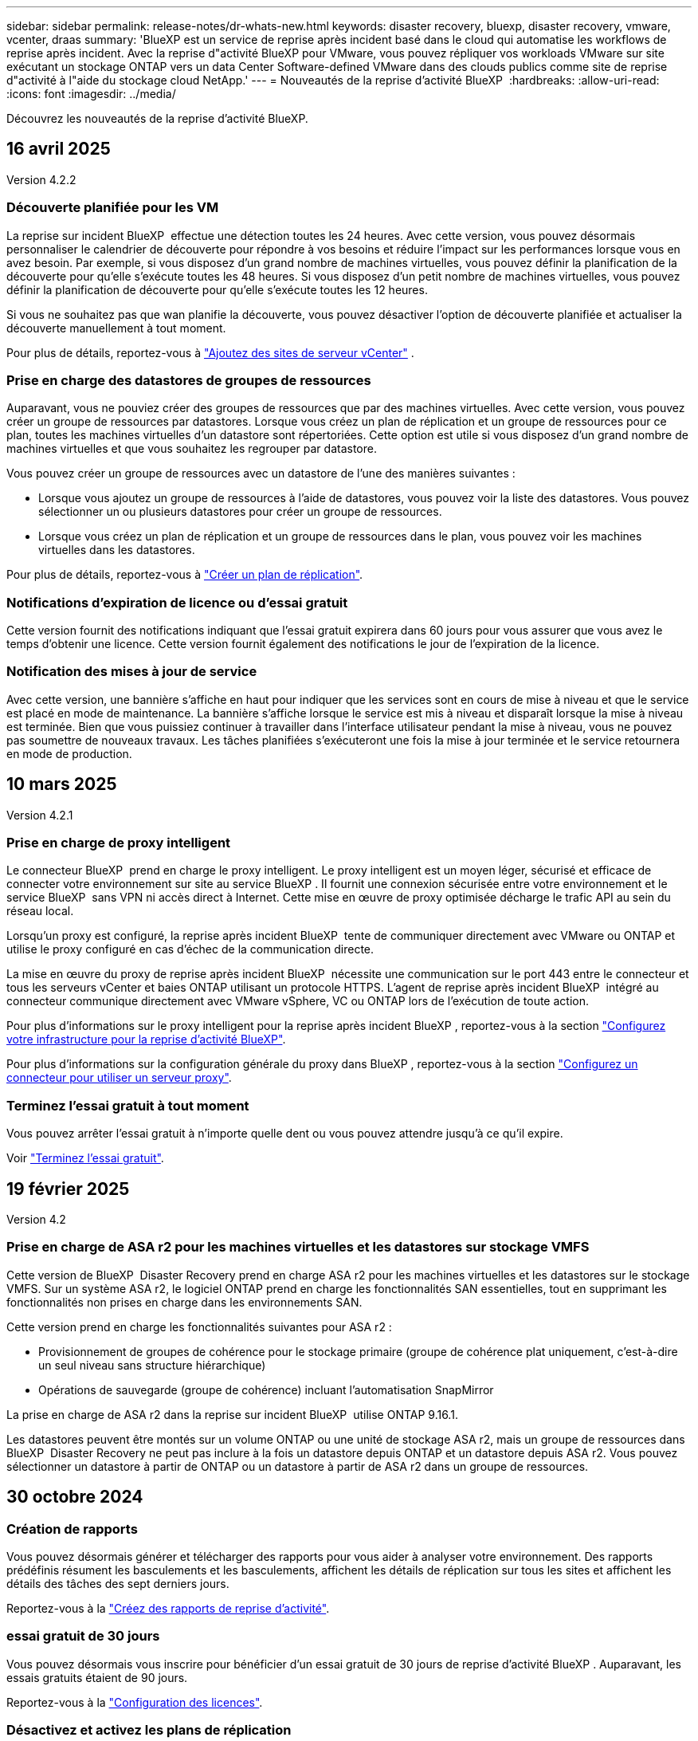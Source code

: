 ---
sidebar: sidebar 
permalink: release-notes/dr-whats-new.html 
keywords: disaster recovery, bluexp, disaster recovery, vmware, vcenter, draas 
summary: 'BlueXP est un service de reprise après incident basé dans le cloud qui automatise les workflows de reprise après incident. Avec la reprise d"activité BlueXP pour VMware, vous pouvez répliquer vos workloads VMware sur site exécutant un stockage ONTAP vers un data Center Software-defined VMware dans des clouds publics comme site de reprise d"activité à l"aide du stockage cloud NetApp.' 
---
= Nouveautés de la reprise d'activité BlueXP 
:hardbreaks:
:allow-uri-read: 
:icons: font
:imagesdir: ../media/


[role="lead"]
Découvrez les nouveautés de la reprise d'activité BlueXP.



== 16 avril 2025

Version 4.2.2



=== Découverte planifiée pour les VM

La reprise sur incident BlueXP  effectue une détection toutes les 24 heures. Avec cette version, vous pouvez désormais personnaliser le calendrier de découverte pour répondre à vos besoins et réduire l'impact sur les performances lorsque vous en avez besoin. Par exemple, si vous disposez d'un grand nombre de machines virtuelles, vous pouvez définir la planification de la découverte pour qu'elle s'exécute toutes les 48 heures. Si vous disposez d'un petit nombre de machines virtuelles, vous pouvez définir la planification de découverte pour qu'elle s'exécute toutes les 12 heures.

Si vous ne souhaitez pas que wan planifie la découverte, vous pouvez désactiver l'option de découverte planifiée et actualiser la découverte manuellement à tout moment.

Pour plus de détails, reportez-vous à https://docs.netapp.com/us-en/bluexp-disaster-recovery/use/sites-add.html["Ajoutez des sites de serveur vCenter"] .



=== Prise en charge des datastores de groupes de ressources

Auparavant, vous ne pouviez créer des groupes de ressources que par des machines virtuelles. Avec cette version, vous pouvez créer un groupe de ressources par datastores. Lorsque vous créez un plan de réplication et un groupe de ressources pour ce plan, toutes les machines virtuelles d'un datastore sont répertoriées. Cette option est utile si vous disposez d'un grand nombre de machines virtuelles et que vous souhaitez les regrouper par datastore.

Vous pouvez créer un groupe de ressources avec un datastore de l'une des manières suivantes :

* Lorsque vous ajoutez un groupe de ressources à l'aide de datastores, vous pouvez voir la liste des datastores. Vous pouvez sélectionner un ou plusieurs datastores pour créer un groupe de ressources.
* Lorsque vous créez un plan de réplication et un groupe de ressources dans le plan, vous pouvez voir les machines virtuelles dans les datastores.


Pour plus de détails, reportez-vous à https://docs.netapp.com/us-en/bluexp-disaster-recovery/use/drplan-create.html["Créer un plan de réplication"].



=== Notifications d'expiration de licence ou d'essai gratuit

Cette version fournit des notifications indiquant que l'essai gratuit expirera dans 60 jours pour vous assurer que vous avez le temps d'obtenir une licence. Cette version fournit également des notifications le jour de l'expiration de la licence.



=== Notification des mises à jour de service

Avec cette version, une bannière s'affiche en haut pour indiquer que les services sont en cours de mise à niveau et que le service est placé en mode de maintenance. La bannière s'affiche lorsque le service est mis à niveau et disparaît lorsque la mise à niveau est terminée. Bien que vous puissiez continuer à travailler dans l'interface utilisateur pendant la mise à niveau, vous ne pouvez pas soumettre de nouveaux travaux. Les tâches planifiées s'exécuteront une fois la mise à jour terminée et le service retournera en mode de production.



== 10 mars 2025

Version 4.2.1



=== Prise en charge de proxy intelligent

Le connecteur BlueXP  prend en charge le proxy intelligent. Le proxy intelligent est un moyen léger, sécurisé et efficace de connecter votre environnement sur site au service BlueXP . Il fournit une connexion sécurisée entre votre environnement et le service BlueXP  sans VPN ni accès direct à Internet. Cette mise en œuvre de proxy optimisée décharge le trafic API au sein du réseau local.

Lorsqu'un proxy est configuré, la reprise après incident BlueXP  tente de communiquer directement avec VMware ou ONTAP et utilise le proxy configuré en cas d'échec de la communication directe.

La mise en œuvre du proxy de reprise après incident BlueXP  nécessite une communication sur le port 443 entre le connecteur et tous les serveurs vCenter et baies ONTAP utilisant un protocole HTTPS. L'agent de reprise après incident BlueXP  intégré au connecteur communique directement avec VMware vSphere, VC ou ONTAP lors de l'exécution de toute action.

Pour plus d'informations sur le proxy intelligent pour la reprise après incident BlueXP , reportez-vous à la section https://docs.netapp.com/us-en/bluexp-disaster-recovery/get-started/dr-setup.html["Configurez votre infrastructure pour la reprise d'activité BlueXP"].

Pour plus d'informations sur la configuration générale du proxy dans BlueXP , reportez-vous à la section https://docs.netapp.com/us-en/bluexp-setup-admin/task-configuring-proxy.html["Configurez un connecteur pour utiliser un serveur proxy"^].



=== Terminez l'essai gratuit à tout moment

Vous pouvez arrêter l'essai gratuit à n'importe quelle dent ou vous pouvez attendre jusqu'à ce qu'il expire.

Voir https://docs.netapp.com/us-en/bluexp-disaster-recovery/get-started/dr-licensing.html#end-the-free-trial["Terminez l'essai gratuit"].



== 19 février 2025

Version 4.2



=== Prise en charge de ASA r2 pour les machines virtuelles et les datastores sur stockage VMFS

Cette version de BlueXP  Disaster Recovery prend en charge ASA r2 pour les machines virtuelles et les datastores sur le stockage VMFS. Sur un système ASA r2, le logiciel ONTAP prend en charge les fonctionnalités SAN essentielles, tout en supprimant les fonctionnalités non prises en charge dans les environnements SAN.

Cette version prend en charge les fonctionnalités suivantes pour ASA r2 :

* Provisionnement de groupes de cohérence pour le stockage primaire (groupe de cohérence plat uniquement, c'est-à-dire un seul niveau sans structure hiérarchique)
* Opérations de sauvegarde (groupe de cohérence) incluant l'automatisation SnapMirror


La prise en charge de ASA r2 dans la reprise sur incident BlueXP  utilise ONTAP 9.16.1.

Les datastores peuvent être montés sur un volume ONTAP ou une unité de stockage ASA r2, mais un groupe de ressources dans BlueXP  Disaster Recovery ne peut pas inclure à la fois un datastore depuis ONTAP et un datastore depuis ASA r2. Vous pouvez sélectionner un datastore à partir de ONTAP ou un datastore à partir de ASA r2 dans un groupe de ressources.



== 30 octobre 2024



=== Création de rapports

Vous pouvez désormais générer et télécharger des rapports pour vous aider à analyser votre environnement. Des rapports prédéfinis résument les basculements et les basculements, affichent les détails de réplication sur tous les sites et affichent les détails des tâches des sept derniers jours.

Reportez-vous à la https://docs.netapp.com/us-en/bluexp-disaster-recovery/use/reports.html["Créez des rapports de reprise d'activité"].



=== essai gratuit de 30 jours

Vous pouvez désormais vous inscrire pour bénéficier d'un essai gratuit de 30 jours de reprise d'activité BlueXP . Auparavant, les essais gratuits étaient de 90 jours.

Reportez-vous à la https://docs.netapp.com/us-en/bluexp-disaster-recovery/get-started/dr-licensing.html["Configuration des licences"].



=== Désactivez et activez les plans de réplication

Une version précédente incluait des mises à jour de la structure de planification des tests de basculement, qui devait prendre en charge les planifications quotidiennes et hebdomadaires. Cette mise à jour exige que vous désactiviez et réactiviez tous les plans de réplication existants afin de pouvoir utiliser les nouveaux programmes de tests de basculement quotidiens et hebdomadaires. Il s'agit d'une exigence ponctuelle.

Voici comment :

. Dans le menu supérieur, sélectionnez *plans de réplication*.
. Sélectionnez un plan et sélectionnez l'icône actions pour afficher le menu déroulant.
. Sélectionnez *Désactiver*.
. Après quelques minutes, sélectionnez *Activer*.




=== Mappage de dossiers

Lorsque vous créez un plan de réplication et que vous mappez des ressources de calcul, vous pouvez désormais mapper des dossiers de sorte que les machines virtuelles soient restaurées dans un dossier que vous spécifiez pour le centre de données, le cluster et l'hôte.

Pour plus de détails, reportez-vous à https://docs.netapp.com/us-en/bluexp-disaster-recovery/use/drplan-create.html["Créer un plan de réplication"].



=== Détails sur les machines virtuelles disponibles pour le basculement, la restauration et le basculement de test

Lorsqu'une panne se produit et que vous démarrez un basculement, effectuez un retour arrière ou testez le basculement, vous pouvez désormais afficher les détails des machines virtuelles et identifier celles qui n'ont pas redémarré.

Reportez-vous à la https://docs.netapp.com/us-en/bluexp-disaster-recovery/use/failover.html["Basculement des applications vers un site distant"].



=== Délai de démarrage de la machine virtuelle avec séquence de démarrage ordonnée

Lorsque vous créez un plan de réplication, vous pouvez maintenant définir un délai de démarrage pour chaque machine virtuelle du plan. Cela vous permet de définir une séquence pour que les machines virtuelles commencent à s'assurer que toutes vos machines virtuelles prioritaires sont en cours d'exécution avant que les machines virtuelles prioritaires suivantes ne soient démarrées.

Pour plus de détails, reportez-vous à https://docs.netapp.com/us-en/bluexp-disaster-recovery/use/drplan-create.html["Créer un plan de réplication"].



=== Informations sur le système d'exploitation des machines virtuelles

Lorsque vous créez un plan de réplication, vous pouvez maintenant voir le système d'exploitation pour chaque machine virtuelle du plan. Ceci est utile pour décider comment regrouper des machines virtuelles dans un groupe de ressources.

Pour plus de détails, reportez-vous à https://docs.netapp.com/us-en/bluexp-disaster-recovery/use/drplan-create.html["Créer un plan de réplication"].



=== Alias de nom de VM

Lorsque vous créez un plan de réplication, vous pouvez à présent ajouter un préfixe et un suffixe aux noms des machines virtuelles sur le SIT de reprise après incident. Cela vous permet d'utiliser un nom plus descriptif pour les VM du plan.

Pour plus de détails, reportez-vous à https://docs.netapp.com/us-en/bluexp-disaster-recovery/use/drplan-create.html["Créer un plan de réplication"].



=== Nettoyez les anciens snapshots

Vous pouvez supprimer tous les snapshots qui ne sont plus nécessaires au-delà du nombre de conservation spécifié. Les snapshots peuvent s'accumuler au fil du temps lorsque vous réduisez le nombre de conservation des snapshots et vous pouvez désormais les supprimer pour libérer de l'espace. Vous pouvez le faire à tout moment à la demande ou lorsque vous supprimez un plan de réplication.

Pour plus de détails, reportez-vous à https://docs.netapp.com/us-en/bluexp-disaster-recovery/use/manage.html["Gérez les sites, les groupes de ressources, les plans de réplication, les datastores et les informations sur les machines virtuelles"] .



=== Réconcilier les instantanés

Vous pouvez désormais réconcilier les instantanés qui sont désynchronisés entre la source et la cible. Cela peut se produire si des snapshots sont supprimés sur une cible en dehors de la reprise sur incident BlueXP . Le service supprime automatiquement le snapshot sur la source toutes les 24 heures. Cependant, vous pouvez effectuer cette opération à la demande. Cette fonction vous permet de vous assurer que les snapshots sont cohérents sur tous les sites.

Pour plus de détails, reportez-vous à https://docs.netapp.com/us-en/bluexp-disaster-recovery/use/manage.html["Gérer les plans de réplication"] .



== 20 septembre 2024



=== Prise en charge des datastores VMware VMFS sur site et sur site

Cette version inclut la prise en charge des machines virtuelles montées sur des datastores VMFS (Virtual machine File System) VMware vSphere pour iSCSI et FC protégées sur le stockage sur site. Auparavant, le service fournissait un _aperçu de la technologie_ prenant en charge les datastores VMFS pour iSCSI et FC.

Voici quelques considérations supplémentaires concernant à la fois les protocoles iSCSI et FC :

* La prise en charge de FC concerne les protocoles client frontaux, pas la réplication.
* La reprise d'activité BlueXP  ne prend en charge qu'une seule LUN par volume ONTAP. Le volume ne doit pas avoir plusieurs LUN.
* Pour tout plan de réplication, le volume ONTAP de destination doit utiliser les mêmes protocoles que le volume ONTAP source hébergeant les VM protégées. Par exemple, si la source utilise un protocole FC, la destination doit également utiliser FC.




== 2 août 2024



=== Prise en charge des datastores VMware VMFS pour FC sur site vers sur site

Cette version inclut un _aperçu de la technologie_ de la prise en charge des machines virtuelles montées sur des datastores VMFS (Virtual machine File System) VMware vSphere pour la protection FC sur un stockage sur site. Auparavant, le service offrait un aperçu de la technologie prenant en charge les datastores VMFS pour iSCSI.


NOTE: NetApp ne vous facture pas pour la capacité de workloads prévisualisée.



=== Annulation du travail

Avec cette version, vous pouvez maintenant annuler un travail dans l'interface utilisateur de Job Monitor.

Reportez-vous à la https://docs.netapp.com/us-en/bluexp-disaster-recovery/use/monitor-jobs.html["Surveiller les tâches"].



== 17 juillet 2024



=== Planifications de tests de basculement

Cette version inclut des mises à jour de la structure de planification des tests de basculement, qui était nécessaire pour prendre en charge les planifications quotidiennes et hebdomadaires. Cette mise à jour nécessite que vous désactiviez et réactiviez tous les plans de réplication existants afin de pouvoir utiliser les nouveaux programmes de tests de basculement quotidiens et hebdomadaires. Il s'agit d'une exigence ponctuelle.

Voici comment :

. Dans le menu supérieur, sélectionnez *plans de réplication*.
. Sélectionnez un plan et sélectionnez l'icône actions pour afficher le menu déroulant.
. Sélectionnez *Désactiver*.
. Après quelques minutes, sélectionnez *Activer*.




=== Mises à jour du plan de réplication

Cette version inclut des mises à jour des données du plan de réplication, ce qui résout un problème de « snapshot introuvable ». Pour ce faire, vous devez définir le nombre de rétention dans tous les plans de réplication sur 1 et lancer un instantané à la demande. Ce processus crée une nouvelle sauvegarde et supprime toutes les anciennes sauvegardes.

Voici comment :

. Dans le menu supérieur, sélectionnez *plans de réplication*.
. Sélectionnez le plan de réplication, cliquez sur l'onglet *mappage de basculement*, puis cliquez sur l'icône crayon *Modifier*.
. Cliquez sur la flèche *datastores* pour la développer.
. Notez la valeur du nombre de rétention dans le plan de réplication. Vous devrez rétablir cette valeur d'origine lorsque vous aurez terminé ces étapes.
. Réduisez le compte à 1.
. Lancez un snapshot à la demande. Pour ce faire, sur la page Plan de réplication, sélectionnez le plan, cliquez sur l'icône actions et sélectionnez *prendre instantané maintenant*.
. Une fois la procédure de snapshot terminée, augmentez le nombre dans le plan de réplication à sa valeur d'origine, que vous avez notée à la première étape.
. Répétez ces étapes pour tous les plans de réplication existants.




== 5 juillet 2024

Cette version de reprise d'activité de BlueXP inclut les mises à jour suivantes :



=== Prise en charge de AFF A-Series

Cette version prend en charge les plateformes matérielles NetApp AFF A-Series.



=== Prise en charge des datastores VMware VMFS sur site et sur site

Cette version inclut un _aperçu technologique_ de la prise en charge des machines virtuelles montées sur des datastores VMFS (Virtual machine File System) VMware vSphere protégés sur le stockage sur site. Avec cette version, la reprise après incident est prise en charge dans un aperçu technologique pour les workloads VMware sur site vers un environnement VMware sur site avec des datastores VMFS.


NOTE: NetApp ne vous facture pas pour la capacité de workloads prévisualisée.



=== Mises à jour du plan de réplication

Vous pouvez ajouter un plan de réplication plus facilement en filtrant les machines virtuelles par datastore sur la page applications et en sélectionnant plus de détails sur les cibles sur la page mappage des ressources. Reportez-vous à la https://docs.netapp.com/us-en/bluexp-disaster-recovery/use/drplan-create.html["Créer un plan de réplication"].



=== Modifier les plans de réplication

Avec cette version, la page mappages de basculement a été améliorée pour plus de clarté.

Reportez-vous à la https://docs.netapp.com/us-en/bluexp-disaster-recovery/use/manage.html["Gérer les plans"].



=== Modifier les VM

Avec cette version, le processus de modification des machines virtuelles dans le plan comprenait quelques améliorations mineures de l'interface utilisateur.

Reportez-vous à la https://docs.netapp.com/us-en/bluexp-disaster-recovery/use/manage.html["Gestion des VM"].



=== Basculement des mises à jour

Avant d'initier un basculement, vous pouvez maintenant déterminer l'état des machines virtuelles et leur mise sous tension ou hors tension. Le processus de basculement vous permet maintenant de prendre un instantané ou de choisir les snapshots.

Reportez-vous à la https://docs.netapp.com/us-en/bluexp-disaster-recovery/use/failover.html["Basculement des applications vers un site distant"].



=== Planifications de tests de basculement

Vous pouvez désormais modifier les tests de basculement et définir des plannings quotidiens, hebdomadaires et mensuels pour le test de basculement.

Reportez-vous à la https://docs.netapp.com/us-en/bluexp-disaster-recovery/use/manage.html["Gérer les plans"].



=== Mise à jour des informations de prérequis

Les informations sur les conditions préalables à la reprise sur incident de BlueXP  ont été mises à jour.

Reportez-vous à la https://docs.netapp.com/us-en/bluexp-disaster-recovery/get-started/dr-prerequisites.html["Conditions préalables à la reprise d'activité BlueXP"].



== 15 mai 2024

Cette version de reprise d'activité de BlueXP inclut les mises à jour suivantes :



=== Réplication des charges de travail VMware du stockage sur site vers le stockage sur site

Il est maintenant disponible en tant que fonctionnalité de disponibilité générale. Auparavant, il s'agissait d'un aperçu technologique avec des fonctionnalités limitées.



=== Mises à jour des licences

Avec la solution de reprise après incident BlueXP , vous pouvez vous inscrire à un essai gratuit de 90 jours, acheter un abonnement PAYGO avec Amazon Marketplace ou BYOL (Bring Your Own License), un fichier de licence NetApp que vous obtenez auprès de votre ingénieur commercial NetApp ou auprès du site de support NetApp (NSS).

Pour plus d'informations sur la configuration des licences pour la reprise d'activité BlueXP, reportez-vous à la section link:../get-started/dr-licensing.html["Configuration des licences"].

https://docs.netapp.com/us-en/bluexp-disaster-recovery/get-started/dr-intro.html["En savoir plus sur la reprise d'activité BlueXP"].



== 5 mars 2024

Il s'agit de la version General Availability de BlueXP Disaster Recovery, qui comprend les mises à jour suivantes.



=== Mises à jour des licences

Avec BlueXP  Disaster Recovery, vous pouvez vous inscrire à un essai gratuit de 90 jours ou BYOL (Bring Your Own License), un fichier de licence NetApp que vous obtenez auprès de votre ingénieur commercial NetApp Vous pouvez utiliser le numéro de série de licence pour activer la fonction BYOL dans le portefeuille digital BlueXP. Les frais de reprise d'activité BlueXP sont calculés en fonction de la capacité provisionnée des datastores.

Pour plus d'informations sur la configuration des licences pour la reprise d'activité BlueXP, reportez-vous à la section https://docs.netapp.com/us-en/bluexp-disaster-recovery/get-started/dr-licensing.html["Configuration des licences"].

Pour plus d'informations sur la gestion des licences pour *tous* services BlueXP, reportez-vous à la section https://docs.netapp.com/us-en/bluexp-digital-wallet/task-manage-data-services-licenses.html["Gérez les licences de tous les services BlueXP"^].



=== Modifier les horaires

Avec cette version, vous pouvez désormais définir des plannings de test de conformité et de basculement afin de vous assurer qu'ils fonctionneront correctement si vous en avez besoin.

Pour plus de détails, reportez-vous à https://docs.netapp.com/us-en/bluexp-disaster-recovery/use/drplan-create.html["Créez le plan de réplication"].



== 1er février 2024

Cette version de préversion de la reprise d'activité de BlueXP inclut les mises à jour suivantes :



=== Amélioration du réseau

Avec cette version, vous pouvez désormais redimensionner les valeurs du CPU et de la RAM de la machine virtuelle. Vous pouvez également sélectionner une adresse IP statique ou DHCP réseau pour la machine virtuelle.

* DHCP : si vous choisissez cette option, vous fournissez les informations d'identification de la machine virtuelle.
* IP statique : vous pouvez sélectionner les mêmes informations ou des informations différentes à partir de la machine virtuelle source. Si vous choisissez la même chose que la source, vous n'avez pas besoin d'entrer les informations d'identification. En revanche, si vous choisissez d'utiliser des informations différentes de la source, vous pouvez fournir les informations d'identification, l'adresse IP, le masque de sous-réseau, le DNS et la passerelle.


Pour plus de détails, reportez-vous à https://docs.netapp.com/us-en/bluexp-disaster-recovery/use/drplan-create.html["Créer un plan de réplication"].



=== Scripts personnalisés

Peut désormais être inclus en tant que processus post-basculement. Avec les scripts personnalisés, la reprise d'activité BlueXP peut exécuter votre script après un processus de basculement. Par exemple, vous pouvez utiliser un script personnalisé pour reprendre toutes les transactions de base de données une fois le basculement terminé.

Pour plus de détails, reportez-vous à https://docs.netapp.com/us-en/bluexp-disaster-recovery/use/failover.html["Basculez vers un site distant"].



=== Relation SnapMirror

Il est désormais possible de créer une relation SnapMirror pendant le développement du plan de réplication. Auparavant, vous deviez créer la relation en dehors de la reprise d'activité BlueXP.

Pour plus de détails, reportez-vous à https://docs.netapp.com/us-en/bluexp-disaster-recovery/use/drplan-create.html["Créer un plan de réplication"].



=== Groupes de cohérence

Lorsque vous créez un plan de réplication, vous pouvez inclure des machines virtuelles provenant de différents volumes et SVM. La reprise d'activité BlueXP crée une copie Snapshot de groupe de cohérence en incluant tous les volumes et en mettant à jour tous les sites secondaires.

Pour plus de détails, reportez-vous à https://docs.netapp.com/us-en/bluexp-disaster-recovery/use/drplan-create.html["Créer un plan de réplication"].



=== Option de délai de mise sous tension de la machine virtuelle

Lorsque vous créez un plan de réplication, vous pouvez ajouter des machines virtuelles à un groupe de ressources. Avec Resource Groups, vous pouvez définir un délai sur chaque machine virtuelle afin qu'elle se met sous tension en séquence différée.

Pour plus de détails, reportez-vous à https://docs.netapp.com/us-en/bluexp-disaster-recovery/use/drplan-create.html["Créer un plan de réplication"].



=== Copies Snapshot cohérentes au niveau des applications

Vous pouvez spécifier de créer des copies Snapshot cohérentes au niveau des applications. Le service arrête l'application, puis prend un Snapshot pour obtenir un état cohérent de l'application.

Pour plus de détails, reportez-vous à https://docs.netapp.com/us-en/bluexp-disaster-recovery/use/drplan-create.html["Créer un plan de réplication"].



== 11 janvier 2024

Cette version préliminaire de la reprise d'activité de BlueXP inclut les mises à jour suivantes :



=== Tableau de bord plus rapide

Cette version vous permet d'accéder plus rapidement aux informations d'autres pages du tableau de bord.

https://docs.netapp.com/us-en/bluexp-disaster-recovery/get-started/dr-intro.html["Découvrez la reprise d'activité BlueXP"].



== 20 octobre 2023

Cette version préliminaire de la reprise d'activité de BlueXP inclut les mises à jour suivantes.



=== Protégez les workloads VMware sur site basés sur NFS

Désormais, avec la reprise d'activité BlueXP, vous pouvez protéger vos workloads VMware sur site basés sur NFS contre les incidents vers un autre environnement VMware sur site et NFS en plus du cloud public. La reprise d'activité BlueXP orchestre l'achèvement des plans de reprise d'activité.


NOTE: Avec cette offre de prévisualisation, NetApp se réserve le droit de modifier les détails, le contenu et le calendrier de l'offre avant la disponibilité générale.

https://docs.netapp.com/us-en/bluexp-disaster-recovery/get-started/dr-intro.html["En savoir plus sur la reprise d'activité BlueXP"].



== 27 septembre 2023

Cette version préliminaire de la reprise d'activité de BlueXP inclut les mises à jour suivantes :



=== Mises à jour du tableau de bord

Vous pouvez maintenant cliquer sur les options du tableau de bord, ce qui vous permet de passer rapidement en revue les informations. De plus, le tableau de bord affiche désormais l'état des basculements et des migrations.

Reportez-vous à la section https://docs.netapp.com/us-en/bluexp-disaster-recovery/use/dashboard-view.html["Consultez l'état de vos plans de reprise sur incident dans le tableau de bord"].



=== Mises à jour du plan de réplication

* *RPO* : vous pouvez maintenant saisir l'objectif de point de récupération (RPO) et le nombre de rétention dans la section datastores du plan de réplication. Indique la quantité de données qui doit exister et qui n'est pas antérieure à l'heure définie. Si, par exemple, vous le configurez à 5 minutes, le système peut perdre jusqu'à 5 minutes de données en cas d'incident sans affecter les besoins stratégiques de l'entreprise.
+
Reportez-vous à la section https://docs.netapp.com/us-en/bluexp-disaster-recovery/use/drplan-create.html["Créer un plan de réplication"].

* *Améliorations de la mise en réseau* : lorsque vous mappez la mise en réseau entre les emplacements source et cible dans la section machines virtuelles du plan de réplication, BlueXP Disaster Recovery propose désormais deux options : DHCP ou IP statique. Auparavant, seul DHCP était pris en charge. Pour les adresses IP statiques, vous configurez le sous-réseau, la passerelle et les serveurs DNS. En outre, vous pouvez maintenant saisir des informations d'identification pour les machines virtuelles.
+
Reportez-vous à la section https://docs.netapp.com/us-en/bluexp-disaster-recovery/use/drplan-create.html["Créer un plan de réplication"].

* *Modifier les plannings* : vous pouvez maintenant mettre à jour les plannings de plans de réplication.
+
Reportez-vous à la section https://docs.netapp.com/us-en/bluexp-disaster-recovery/use/manage.html["Gérer les ressources"].

* *SnapMirror automation* : lors de la création du plan de réplication dans cette version, vous pouvez définir la relation SnapMirror entre les volumes source et cible dans l'une des configurations suivantes :
+
** 1 à 1
** 1 à plusieurs dans une architecture en éventail
** De plusieurs à 1 en tant que groupe de cohérence
** De plusieurs à plusieurs
+
Reportez-vous à la section https://docs.netapp.com/us-en/bluexp-disaster-recovery/use/drplan-create.html["Créer un plan de réplication"].







== 1er août 2023



=== Aperçu de la reprise d'activité BlueXP 

La préversion de la reprise d'activité BlueXP est un service de reprise après incident basé dans le cloud qui automatise les workflows de reprise après incident. À l'aide de la préversion de la reprise d'activité BlueXP, vous pouvez protéger vos workloads VMware sur site basés sur NFS exécutant le stockage NetApp vers VMware Cloud (VMC) sur AWS avec Amazon FSX pour ONTAP.


NOTE: Avec cette offre de prévisualisation, NetApp se réserve le droit de modifier les détails, le contenu et le calendrier de l'offre avant la disponibilité générale.

https://docs.netapp.com/us-en/bluexp-disaster-recovery/get-started/dr-intro.html["En savoir plus sur la reprise d'activité BlueXP"].

Cette version comprend les mises à jour suivantes :



=== Mise à jour des groupes de ressources pour l'ordre de démarrage

Lorsque vous créez un plan de reprise après incident ou de réplication, vous pouvez ajouter des machines virtuelles à des groupes de ressources fonctionnelles. Les groupes de ressources vous permettent de placer un ensemble de machines virtuelles dépendantes dans des groupes logiques qui répondent à vos besoins. Par exemple, les groupes peuvent contenir un ordre de démarrage qui peut être exécuté lors de la restauration. Avec cette version, chaque groupe de ressources peut inclure une ou plusieurs machines virtuelles. Les machines virtuelles s'allume en fonction de l'ordre dans lequel vous les incluez dans le plan. Reportez-vous à la https://docs.netapp.com/us-en/bluexp-disaster-recovery/use/drplan-create.html#select-applications-to-replicate-and-assign-resource-groups["Sélectionnez les applications à répliquer et attribuez des groupes de ressources"].



=== Vérification de la réplication

Après avoir créé le plan de reprise sur incident ou de réplication, identifiez la récurrence dans l'assistant et lancez une réplication vers un site de reprise sur incident, la reprise sur incident BlueXP  vérifie toutes les 30 minutes que la réplication se produit réellement conformément au plan. Vous pouvez surveiller la progression dans la page moniteur des tâches. Reportez-vous à la  https://docs.netapp.com/us-en/bluexp-disaster-recovery/use/replicate.html["Réplication d'applications vers un autre site"].



=== Le plan de réplication affiche les planifications de transfert pour les objectifs de point de récupération (RPO)

Lorsque vous créez un plan de réplication ou de reprise d'activité, vous sélectionnez les machines virtuelles. Dans cette version, vous pouvez désormais afficher la SnapMirror associée à chacun des volumes associés au datastore ou à la machine virtuelle. Vous pouvez également consulter les planifications de transfert RPO associées à la planification SnapMirror. L'objectif de point de récupération vous permet de déterminer si votre planification de sauvegarde est suffisante pour permettre une reprise après incident. Reportez-vous à la https://docs.netapp.com/us-en/bluexp-disaster-recovery/use/drplan-create.html["Créer un plan de réplication"].



=== Mise à jour de Job Monitor

La page surveillance des travaux comprend désormais une option Actualiser qui vous permet d'obtenir un état à jour des opérations. Reportez-vous à la  https://docs.netapp.com/us-en/bluexp-disaster-recovery/use/monitor-jobs.html["Surveiller les tâches de reprise après incident"].



== 18 mai 2023

Il s'agit de la version initiale de la reprise d'activité de BlueXP.



=== Service de reprise après incident basé sur le cloud

BlueXP est un service de reprise après incident basé dans le cloud qui automatise les workflows de reprise après incident. À l'aide de la préversion de la reprise d'activité BlueXP, vous pouvez protéger vos workloads VMware sur site basés sur NFS exécutant le stockage NetApp vers VMware Cloud (VMC) sur AWS avec Amazon FSX pour ONTAP.

link:https://docs.netapp.com/us-en/bluexp-disaster-recovery/get-started/dr-intro.html["En savoir plus sur la reprise d'activité BlueXP"].
